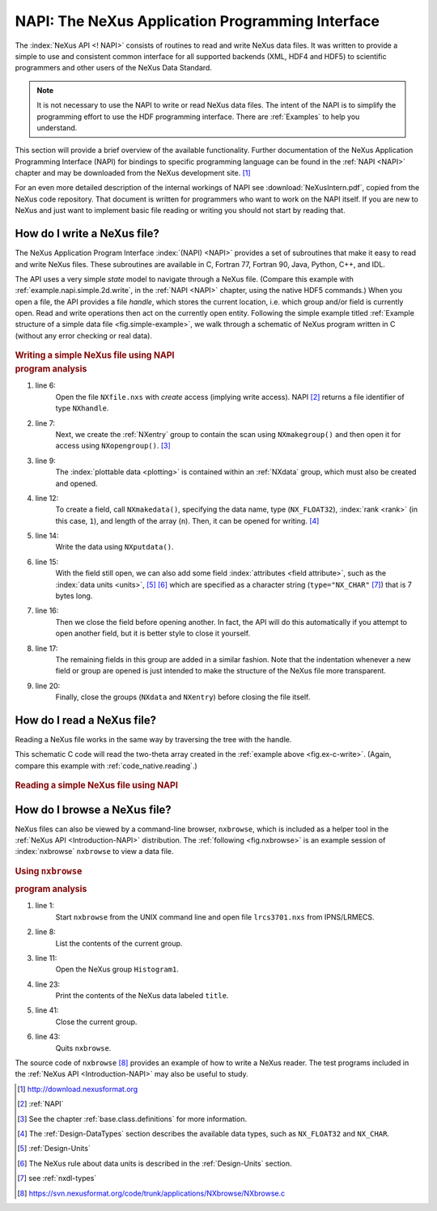 .. _Introduction-NAPI:

=================================================
NAPI: The NeXus Application Programming Interface
=================================================

.. index::
   see: API; NAPI
   file; read and write

The :index:`NeXus API <! NAPI>` consists of routines to read and
write NeXus data files.
It was written to provide a simple to use and consistent common interface for
all supported backends (XML, HDF4 and HDF5) to
scientific programmers and other users of the NeXus Data Standard.

.. note:: It is not necessary to use the NAPI to write or read
	NeXus data files.  The intent of the NAPI is to simplify
	the programming effort to use the HDF programming
	interface.  There are :ref:`Examples` to help you understand.

This section will provide a brief overview of the available functionality.
Further documentation of the NeXus Application Programming Interface
(NAPI) for bindings to specific programming language can be found
in the :ref:`NAPI <NAPI>` chapter and may be downloaded
from the NeXus development site. [#]_

For an even more detailed description of the internal workings of NAPI
see :download:`NeXusIntern.pdf`, copied from the NeXus code repository.
That document is written for programmers who want to work on the NAPI itself.
If you are new to NeXus and just want to implement basic file reading or writing
you should not start by reading that.

.. _Introduction-HowToWrite:

How do I write a NeXus file?
============================

.. index:: write file

The NeXus Application Program Interface :index:`(NAPI) <NAPI>`
provides a set of subroutines that make it easy to read and write
NeXus files. These subroutines are available in C, Fortran 77, Fortran 90, Java,
Python, C++, and IDL.

The API uses a very simple *state*
model to navigate through a NeXus file.
(Compare this example with :ref:`example.napi.simple.2d.write`,
in the :ref:`NAPI <NAPI>` chapter, using the native HDF5 commands.)
When you open a file,
the API provides a file *handle*, which stores the
current location, i.e. which group and/or field is currently open. 
Read and write operations then act on the currently open entity.
Following the simple example titled
:ref:`Example structure of a simple data file <fig.simple-example>`,
we walk through a schematic of NeXus program written in C
(without any error checking or real data).

.. compound::
	
	.. _fig.ex-c-write:

    .. rubric:: Writing a simple NeXus file using NAPI

    .. literalinclude:: examples/ex-c-write.c
        :tab-width: 4
        :linenos:
        :language: c

.. compound::

    .. _ex.write.c:

    .. rubric:: program analysis

    #. line 6:
        .. _ex.write.open:

        Open the file ``NXfile.nxs`` with *create*
        access (implying write access). NAPI [#]_
        returns a file identifier of type ``NXhandle``.
    #. line 7:
        .. _ex.write.entry.group:

        Next, we create the :ref:`NXentry`
        group to contain the scan using
        ``NXmakegroup()`` and then
        open it for access using ``NXopengroup()``. [#]_
    #. line 9:
        The :index:`plottable data <plotting>`
        is contained within an :ref:`NXdata`
        group, which must also be created and opened.
    #. line 12:
        To create a field, call ``NXmakedata()``, specifying the
        data name, type (``NX_FLOAT32``), :index:`rank <rank>`
        (in this case, ``1``), and length of the array
        (``n``).  Then, it can be opened for writing. [#]_
    #. line 14:
        Write the data using ``NXputdata()``.
    #. line 15:
        With the field still open, we can also add some field
        :index:`attributes <field attribute>`,
        such as the :index:`data units <units>`, [#]_ [#]_
        which are specified as a character string (``type="NX_CHAR"`` [#]_)
        that is 7 bytes long.
    #. line 16:
        Then we close the field before opening another.
        In fact, the API will do this automatically if you
        attempt to open another field, but it is
        better style to close it yourself.
    #. line 17:
        The remaining fields in this group are added in a similar
        fashion. Note that the indentation whenever a new field or
        group are opened is just intended to make the structure of
        the NeXus file more transparent.
    #. line 20:
        Finally, close the groups (``NXdata`` and
        ``NXentry``) before closing the file itself.

.. _Introduction-HowToRead:

How do I read a NeXus file?
===========================

.. index::
   read file

Reading a NeXus file works in the same way by traversing the tree with the handle.

This schematic C code will read the two-theta array
created in the :ref:`example above <fig.ex-c-write>`.
(Again, compare this example with :ref:`code_native.reading`.)

.. compound::
	
	.. _fig.ex-c-read:

    .. rubric:: Reading a simple NeXus file using NAPI

    .. literalinclude:: examples/ex-c-read.c
        :tab-width: 4
        :linenos:
        :language: guess

.. _Introduction-HowToBrowse:

How do I browse a NeXus file?
=============================

.. index::
   browser

NeXus files can also be viewed by a command-line browser,
``nxbrowse``, which is included as a helper tool in the
:ref:`NeXus API <Introduction-NAPI>`
distribution. The :ref:`following <fig.nxbrowse>` 
is an example session of :index:`nxbrowse` 
``nxbrowse`` to view a data file.

.. compound::
	
	.. _fig.nxbrowse:

    .. rubric:: Using ``nxbrowse``

    .. literalinclude:: examples/ex-unix-using-nxbrowse.txt
        :tab-width: 4
        :linenos:
        :language: guess

    .. _fig.using.nxbrowse:

    .. rubric:: program analysis

    #. line 1:
        Start ``nxbrowse`` from the UNIX command
        line and open file ``lrcs3701.nxs`` from
        IPNS/LRMECS.
    #. line 8:
		List the contents of the current group.
    #. line 11:
        Open the NeXus group ``Histogram1``.
    #. line 23:
        Print the contents of the NeXus data labeled ``title``.
    #. line 41:
        Close the current group.
    #. line 43:
        Quits ``nxbrowse``.

The source code of ``nxbrowse`` [#]_
provides an example of how to write a NeXus reader.
The test programs included in the :ref:`NeXus
API <Introduction-NAPI>` may also be useful to study.


.. [#] http://download.nexusformat.org

.. [#] :ref:`NAPI`

.. [#]
    See the chapter 
    :ref:`base.class.definitions`
    for more information.

.. [#]
    The :ref:`Design-DataTypes`
    section describes the available
    data types, such as ``NX_FLOAT32``
    and ``NX_CHAR``.

.. [#] :ref:`Design-Units`

.. [#]
    The NeXus rule about data units is described in the
    :ref:`Design-Units` section.

.. [#] see :ref:`nxdl-types`

.. [#] https://svn.nexusformat.org/code/trunk/applications/NXbrowse/NXbrowse.c
